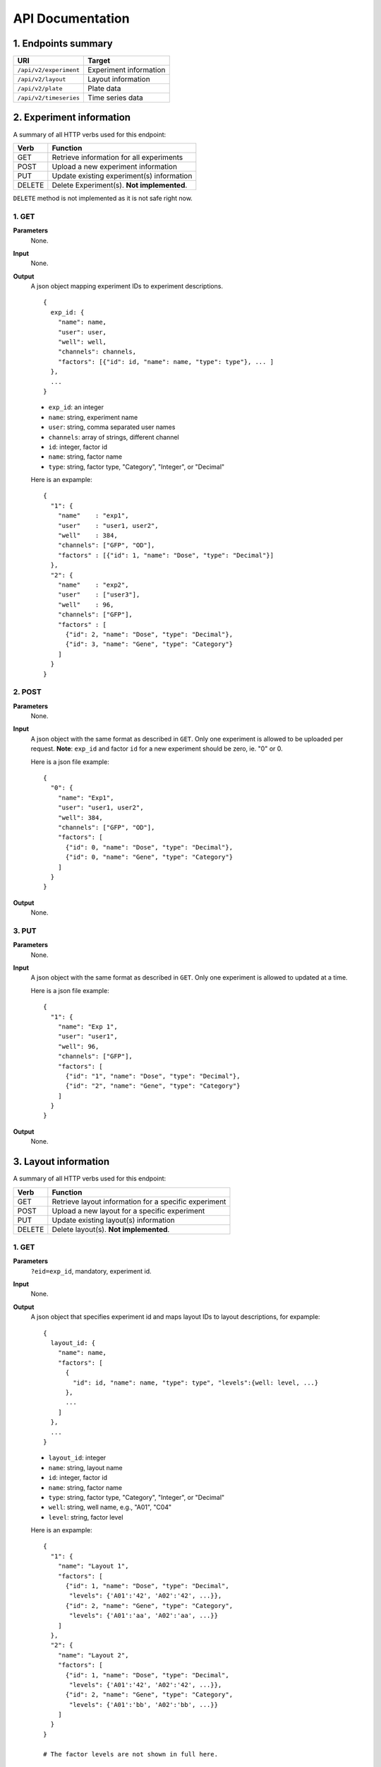 *****************
API Documentation
*****************
.. This is version 2 of API. Version 1 is hidden somewhere in the history.

1. Endpoints summary
====================

+------------------------+-------------------------+
| URI                    | Target                  |
+========================+=========================+
| ``/api/v2/experiment`` | Experiment information  |
+------------------------+-------------------------+
| ``/api/v2/layout``     | Layout information      |
+------------------------+-------------------------+
| ``/api/v2/plate``      | Plate data              |
+------------------------+-------------------------+
| ``/api/v2/timeseries`` | Time series data        |
+------------------------+-------------------------+

2. Experiment information
=========================

A summary of all HTTP verbs used for this endpoint:

+--------+--------------------------------------------+
| Verb   | Function                                   |
+========+============================================+
| GET    | Retrieve information for all experiments   |
+--------+--------------------------------------------+
| POST   | Upload a new experiment information        |
+--------+--------------------------------------------+
| PUT    | Update existing experiment(s) information  |
+--------+--------------------------------------------+
| DELETE | Delete Experiment(s). **Not implemented**. |
+--------+--------------------------------------------+

``DELETE`` method is not implemented as it is not safe right now.

1. GET
^^^^^^

**Parameters**
    None.
**Input**
    None.
**Output**
    A json object mapping experiment IDs to experiment descriptions.

    ::

      {
        exp_id: {
          "name": name,
          "user": user,
          "well": well,
          "channels": channels,
          "factors": [{"id": id, "name": name, "type": type"}, ... ]
        },
        ...
      }


    * ``exp_id``: an integer
    * ``name``: string, experiment name
    * ``user``: string, comma separated user names
    * ``channels``: array of strings, different channel
    * ``id``: integer, factor id
    * ``name``: string, factor name
    * ``type``: string, factor type, "Category", "Integer", or "Decimal"

    Here is an expample:

    ::

      {
        "1": {
          "name"    : "exp1",
          "user"    : "user1, user2",
          "well"    : 384,
          "channels": ["GFP", "OD"],
          "factors" : [{"id": 1, "name": "Dose", "type": "Decimal"}]
        },
        "2": {
          "name"    : "exp2",
          "user"    : ["user3"],
          "well"    : 96,
          "channels": ["GFP"],
          "factors" : [
            {"id": 2, "name": "Dose", "type": "Decimal"},
            {"id": 3, "name": "Gene", "type": "Category"}
          ]
        }
      }

2. POST
^^^^^^^

**Parameters**
    None.
**Input**
    A json object with the same format as described in ``GET``. Only one
    experiment is allowed to be uploaded per request.  **Note**: ``exp_id`` and 
    factor ``id`` for a new experiment should be zero, ie. "0" or 0.

    Here is a json file example:

    ::

      {
        "0": {
          "name": "Exp1",
          "user": "user1, user2",
          "well": 384,
          "channels": ["GFP", "OD"],
          "factors": [
            {"id": 0, "name": "Dose", "type": "Decimal"},
            {"id": 0, "name": "Gene", "type": "Category"}
          ]
        }
      }

**Output**
    None.

3. PUT
^^^^^^

**Parameters**
    None.
**Input**
    A json object with the same format as described in ``GET``. Only one
    experiment is allowed to updated at a time.

    Here is a json file example:

    ::

      {
        "1": {
          "name": "Exp 1",
          "user": "user1",
          "well": 96,
          "channels": ["GFP"],
          "factors": [
            {"id": "1", "name": "Dose", "type": "Decimal"},
            {"id": "2", "name": "Gene", "type": "Category"}
          ]
        }
      }

**Output**
    None.

3. Layout information
=====================

A summary of all HTTP verbs used for this endpoint:

+--------+-------------------------------------------------------+
| Verb   | Function                                              |
+========+=======================================================+
| GET    | Retrieve layout information for a specific experiment |
+--------+-------------------------------------------------------+
| POST   | Upload a new layout for a specific experiment         |
+--------+-------------------------------------------------------+
| PUT    | Update existing layout(s) information                 |
+--------+-------------------------------------------------------+
| DELETE | Delete layout(s). **Not implemented**.                |
+--------+-------------------------------------------------------+

1. GET
^^^^^^

**Parameters**
    ``?eid=exp_id``, mandatory, experiment id.
**Input**
    None.
**Output**
    A json object that specifies experiment id and maps layout IDs to layout
    descriptions, for expample:

    ::

      {
        layout_id: {
          "name": name,
          "factors": [
            {
              "id": id, "name": name, "type": type", "levels":{well: level, ...}
            },
            ...
          ]
        },
        ...
      }

    * ``layout_id``: integer
    * ``name``: string, layout name
    * ``id``: integer, factor id
    * ``name``: string, factor name
    * ``type``: string, factor type, "Category", "Integer", or "Decimal"
    * ``well``: string, well name, e.g., "A01", "C04"
    * ``level``: string, factor level

    Here is an expample:

    ::

      {
        "1": {
          "name": "Layout 1",
          "factors": [
            {"id": 1, "name": "Dose", "type": "Decimal", 
             "levels": {'A01':'42', 'A02':'42', ...}},
            {"id": 2, "name": "Gene", "type": "Category", 
             "levels": {'A01':'aa', 'A02':'aa', ...}}
          ]
        },
        "2": {
          "name": "Layout 2",
          "factors": [
            {"id": 1, "name": "Dose", "type": "Decimal", 
             "levels": {'A01':'42', 'A02':'42', ...}},
            {"id": 2, "name": "Gene", "type": "Category",
             "levels": {'A01':'bb', 'A02':'bb', ...}}
          ]
        }
      }

      # The factor levels are not shown in full here.

2. POST
^^^^^^^

**Parameters**
    ``?eid=exp_id``, mandatory, experiment id.
**Input**
    A json object with the same format as described in ``GET``. Only one layout
    is allowed to be uploaded per request. **Note** ``layout_id`` for a new
    layout should be character zero, ie. "0".

    Here is a json file example:

    ::

      {
        "0": {
          "name": "Layout 1",
          "factors":
          {
            "1":
            {
              "name": "Dose",
              "levels":
              {
                "A01":"42", "A02":"42", "A03":"42", "A04":"42", ...
              }
            },
            "2":
            {
              "name": "Gene",
              "levels":
              {
                "A01":"aa", "A02":"aa", "A03":"aa", "A04":"aa", ...
              }
            }
          }
        }
      }

      # The factor levels are not shown in full here.

**Output**
    None.

3. PUT
^^^^^^

**Parameters**
    None.
**Input**
    A json object with the same format as described in ``GET``. Only one layout
    is allowed to be updated at a time.

    Here is a json file example:

    ::

      {
        "0": {
          "name": "Layout 1",
          "factors":
          {
            "1":
            {
              "name": "Dose",
              "levels":
              {
                "A01":"42", "A02":"42", "A03":"42", "A04":"42", ...
              }
            },
            "2":
            {
              "name": "Gene",
              "levels":
              {
                "A01":"bb", "A02":"bb", "A03":"bb", "A04":"bb", ...
              }
            }
          }
        }
      }

      # The factor levels are not shown in full here.

**Output**
    None.

3. Plate information
====================

A summary of all HTTP verbs used for this endpoint:

+--------+--------------------------------------------------------------------+
| Verb   | Function                                                           |
+========+====================================================================+
| GET    | Retrieve plate information for a particular layout within a        |
|        | certain experiments. The returned data can be for single or        |
|        | multiple plates                                                    |
+--------+--------------------------------------------------------------------+
| POST   | Upload plate data for a layout of an experiment                    |
+--------+--------------------------------------------------------------------+
| PUT    | Update existing plate(s) information                               |
+--------+--------------------------------------------------------------------+
| DELETE | Delete Experiment(s). **Not implemented**.                         |
+--------+--------------------------------------------------------------------+

1. GET
^^^^^^

**Parameters**
    ``?exp=exp_id&layout=layou_id``, mandatory.
**Input**
    None.
**Output**
    A json object mapping experiment IDs to experiment descriptions, for
    expample:

    ::
    
      {
        "exp_id": exp_id,
        "layout_id": layout_id,
        "plates": 
        {
          plate_id: 
          {
            channel_id: 
            {
              "name": channel_name, 
              "time": time,
              "values": {well: value, ...} 
            },
            ...
          },
          ...
        }
      }

    * ``exp_id``: integer, experiment id
    * ``layout_id``: integer, layout id
    * ``plate_id``: integer, plate id
    * ``channel_id``: integer, channel id
    * ``channel_name``: string, channel name
    * ``well``: string, well name, e.g., "A01", "C04"
    * ``value``: array of  decimals, measurements for the channel 
    * ``time``: array of strings, measurement time point, should have the same
      dimension as the value arrays

    Here is an expample:


2. POST
^^^^^^^

**Parameters**
    ``?exp=exp_id&layout=layou_id``, mandatory.
**Input**
    A json object with the same format as described in ``GET``. Only one plate
    is allowed to be uploaded per request. **Note** ``plate_id`` for a new
    layout should be character zero, ie. "0".
**Output**
    None.

3. PUT
^^^^^^

**Parameters**
    ``?exp=exp_id&layout=layou_id``, mandatory.
**Input**
    A json object with the same format as described in ``GET``.
**Output**
    None.

5. Time Series
==============

A summary of all HTTP verbs used for this endpoint:

+--------+--------------------------------------------+
| Verb   | Function                                   |
+========+============================================+
| GET    | Retrieve information for all experiments   |
+--------+--------------------------------------------+

1. GET
^^^^^^

**Parameters**
    None
**Input**
    A json object describing query criteria. Mandatory.

::

  {
    "exp_id"   : "exp_id1",
    "channel"  : "GFP",
    "factors"  : {
      "factor1":  [4.2, 4.2, 42, 42, ...],
      "factor2":  [4.2, 4.2, 42, 42, ...],
      ...
    }
  }

**Output**
  A json object containing time series data, for expample:

::

  {
    "query_id"   : "query_id1",
    "query" : {},
    "Result" :
    [{
       "value": -1.1618426259,
       "time": "00:00:00",
       "l": -2.6017329022,
       "u": 0.2949717757
      },{
       "value": -1.1618426259,
       "time": "00:00:05",
       "l": -2.6017329022,
       "u": 0.2949717757
      },
      ...
    ]
  }
